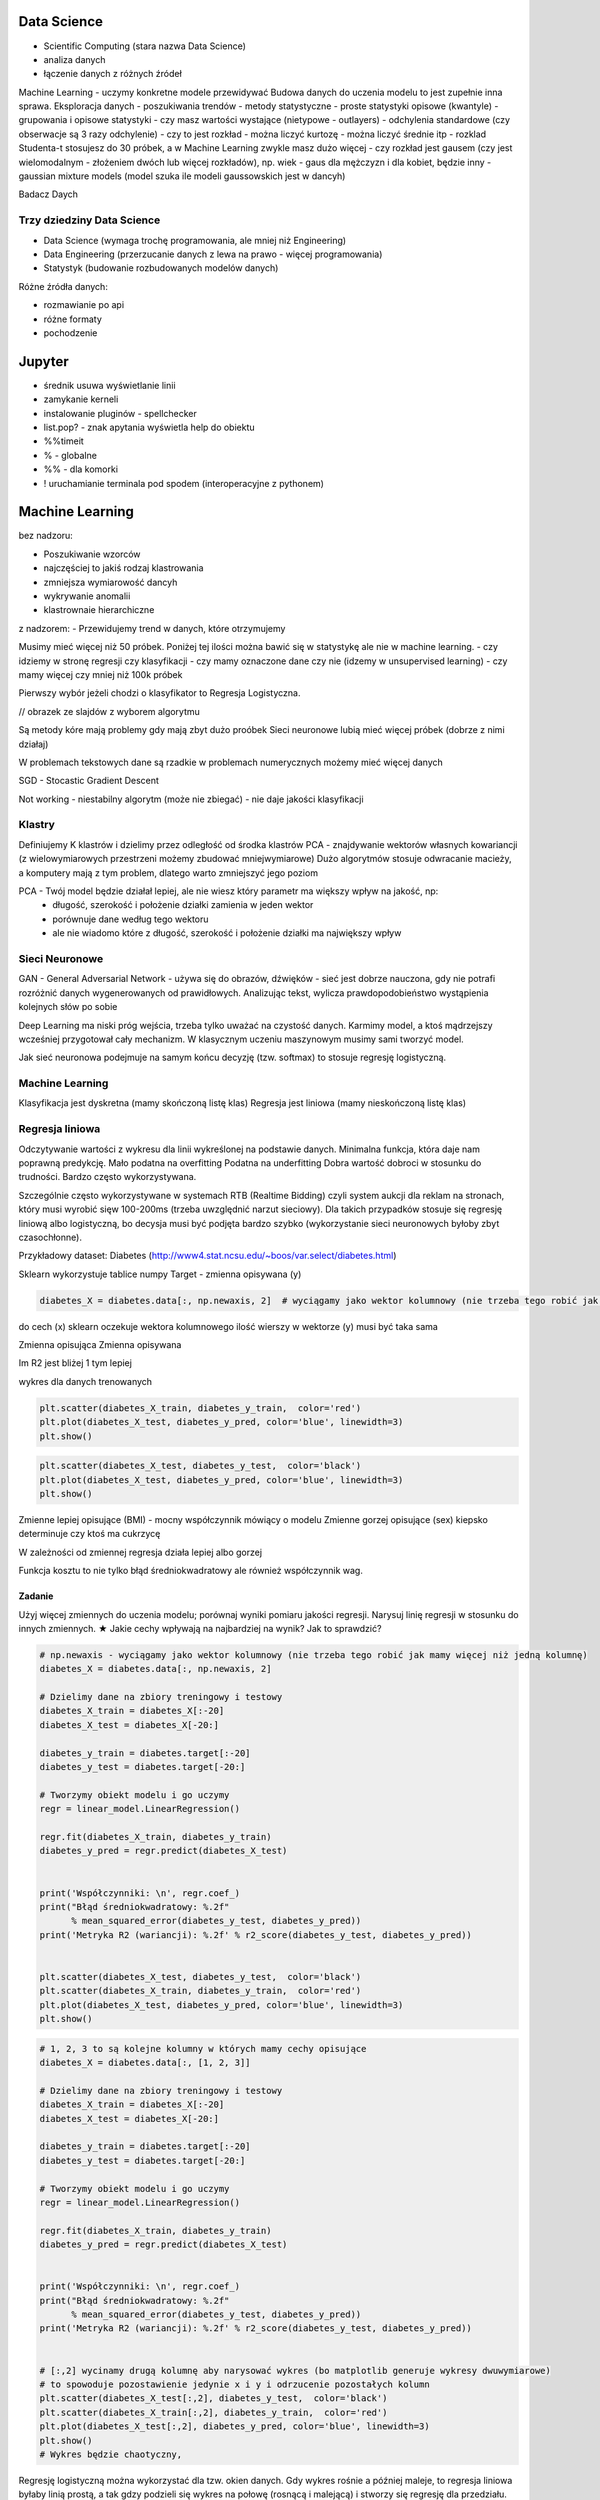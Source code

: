 .. todo::
    - Luźne notatki
    - tensorFlow
    - pyTorch
    - Julia (język programowania)
    - funkcyjne: higher order function -> przekazywanie funkcji jako argument
    - nltk - natural language toolkit
    - dodać algorytmy genetyczne
    - sklearn ma wiele datasetów, a te które mają prefix ``fetch_`` zaciągają dane z internetu bo są większe

Data Science
============
- Scientific Computing (stara nazwa Data Science)
- analiza danych
- łączenie danych z różnych źródeł

Machine Learning - uczymy konkretne modele przewidywać
Budowa danych do uczenia modelu to jest zupełnie inna sprawa.
Eksploracja danych - poszukiwania trendów
- metody statystyczne
- proste statystyki opisowe (kwantyle)
- grupowania i opisowe statystyki
- czy masz wartości wystające (nietypowe - outlayers)
- odchylenia standardowe (czy obserwacje są 3 razy odchylenie)
- czy to jest rozkład
- można liczyć kurtozę
- można liczyć średnie itp
- rozklad Studenta-t stosujesz do 30 próbek, a w Machine Learning zwykle masz dużo więcej
- czy rozkład jest gausem (czy jest wielomodalnym - złożeniem dwóch lub więcej rozkładów), np. wiek - gaus dla mężczyzn i dla kobiet, będzie inny
- gaussian mixture models (model szuka ile modeli gaussowskich jest w dancyh)

Badacz Daych


Trzy dziedziny Data Science
---------------------------
- Data Science (wymaga trochę programowania, ale mniej niż Engineering)
- Data Engineering (przerzucanie danych z lewa na prawo - więcej programowania)
- Statystyk (budowanie rozbudowanych modelów danych)

Różne źródła danych:

- rozmawianie po api
- różne formaty
- pochodzenie

Jupyter
=======
- średnik usuwa wyświetlanie linii
- zamykanie kerneli
- instalowanie pluginów - spellchecker
- list.pop? - znak apytania wyświetla help do obiektu
- %%timeit
- % - globalne
- %% - dla komorki
- ! uruchamianie terminala pod spodem (interoperacyjne z pythonem)

Machine Learning
================
bez nadzoru:

- Poszukiwanie wzorców
- najczęściej to jakiś rodzaj klastrowania
- zmniejsza wymiarowość dancyh
- wykrywanie anomalii
- klastrownaie hierarchiczne

z nadzorem:
- Przewidujemy trend w danych, które otrzymujemy


Musimy mieć więcej niż 50 próbek. Poniżej tej ilości można bawić się w statystykę ale nie w machine learning.
- czy idziemy w stronę regresji czy klasyfikacji
- czy mamy oznaczone dane czy nie (idzemy w unsupervised learning)
- czy mamy więcej czy mniej niż 100k próbek

Pierwszy wybór jeżeli chodzi o klasyfikator to Regresja Logistyczna.

// obrazek ze slajdów z wyborem algorytmu

Są metody kóre mają problemy gdy mają zbyt dużo proóbek
Sieci neuronowe lubią mieć więcej próbek (dobrze z nimi działaj)

W problemach tekstowych dane są rzadkie
w problemach numerycznych możemy mieć więcej danych


SGD - Stocastic Gradient Descent


Not working
- niestabilny algorytm (może nie zbiegać)
- nie daje jakości klasyfikacji

Klastry
-------
Definiujemy K klastrów i dzielimy przez odległość od środka klastrów
PCA - znajdywanie wektorów własnych kowariancji (z wielowymiarowych przestrzeni możemy zbudować mniejwymiarowe)
Dużo algorytmów stosuje odwracanie macieży, a komputery mają z tym problem, dlatego warto zmniejszyć jego poziom

PCA - Twój model będzie działał lepiej, ale nie wiesz który parametr ma większy wpływ na jakość, np:
    - długość, szerokość i położenie działki zamienia w jeden wektor
    - porównuje dane według tego wektoru
    - ale nie wiadomo które z długość, szerokość i położenie działki ma największy wpływ

Sieci Neuronowe
---------------
GAN - General Adversarial Network  - używa się do obrazów, dźwięków - sieć jest dobrze nauczona, gdy nie potrafi rozróżnić danych wygenerowanych od prawidłowych. Analizując tekst, wylicza prawdopodobieństwo wystąpienia kolejnych słów po sobie

Deep Learning ma niski próg wejścia, trzeba tylko uważać na czystość danych. Karmimy model, a ktoś mądrzejszy wcześniej przygotował cały mechanizm. W klasycznym uczeniu maszynowym musimy sami tworzyć model.

Jak sieć neuronowa podejmuje na samym końcu decyzję (tzw. softmax) to stosuje regresję logistyczną.

Machine Learning
----------------
Klasyfikacja jest dyskretna (mamy skończoną listę klas)
Regresja jest liniowa (mamy nieskończoną listę klas)

Regresja liniowa
----------------
Odczytywanie wartości z wykresu dla linii wykreślonej na podstawie danych.
Minimalna funkcja, która daje nam poprawną predykcję.
Mało podatna na overfitting
Podatna na underfitting
Dobra wartość dobroci w stosunku do trudności.
Bardzo często wykorzystywana.

Szczególnie często wykorzystywane w systemach RTB (Realtime Bidding) czyli system aukcji dla reklam na stronach, który musi wyrobić sięw 100-200ms (trzeba uwzględnić narzut sieciowy). Dla takich przypadków stosuje się regresję liniową albo logistyczną, bo decysja musi być podjęta bardzo szybko (wykorzystanie sieci neuronowych byłoby zbyt czasochłonne).

Przykładowy dataset: Diabetes (http://www4.stat.ncsu.edu/~boos/var.select/diabetes.html)

Sklearn wykorzystuje tablice numpy
Target - zmienna opisywana (y)

.. code-block:: python

    diabetes_X = diabetes.data[:, np.newaxis, 2]  # wyciągamy jako wektor kolumnowy (nie trzeba tego robić jak mamy więcej niż jedną kolumnę)

do cech (x) sklearn oczekuje wektora kolumnowego
ilość wierszy w wektorze (y) musi być taka sama

Zmienna opisująca
Zmienna opisywana

Im R2 jest bliżej 1 tym lepiej

wykres dla danych trenowanych

.. code-block:: python

    plt.scatter(diabetes_X_train, diabetes_y_train,  color='red')
    plt.plot(diabetes_X_test, diabetes_y_pred, color='blue', linewidth=3)
    plt.show()

.. code-block:: ptyhon

    plt.scatter(diabetes_X_test, diabetes_y_test,  color='black')
    plt.plot(diabetes_X_test, diabetes_y_pred, color='blue', linewidth=3)
    plt.show()

Zmienne lepiej opisujące (BMI) - mocny współczynnik mówiący o modelu
Zmienne gorzej opisujące (sex) kiepsko determinuje czy ktoś ma cukrzycę

W zależności od zmiennej regresja działa lepiej albo gorzej

Funkcja kosztu to nie tylko błąd średniokwadratowy ale również współczynnik wag.

Zadanie
^^^^^^^
Użyj więcej zmiennych do uczenia modelu; porównaj wyniki pomiaru jakości regresji.
Narysuj linię regresji w stosunku do innych zmiennych.
★ Jakie cechy wpływają na najbardziej na wynik? Jak to sprawdzić?

.. code-block:: python

    # np.newaxis - wyciągamy jako wektor kolumnowy (nie trzeba tego robić jak mamy więcej niż jedną kolumnę)
    diabetes_X = diabetes.data[:, np.newaxis, 2]

    # Dzielimy dane na zbiory treningowy i testowy
    diabetes_X_train = diabetes_X[:-20]
    diabetes_X_test = diabetes_X[-20:]

    diabetes_y_train = diabetes.target[:-20]
    diabetes_y_test = diabetes.target[-20:]

    # Tworzymy obiekt modelu i go uczymy
    regr = linear_model.LinearRegression()

    regr.fit(diabetes_X_train, diabetes_y_train)
    diabetes_y_pred = regr.predict(diabetes_X_test)


    print('Współczynniki: \n', regr.coef_)
    print("Błąd średniokwadratowy: %.2f"
          % mean_squared_error(diabetes_y_test, diabetes_y_pred))
    print('Metryka R2 (wariancji): %.2f' % r2_score(diabetes_y_test, diabetes_y_pred))


    plt.scatter(diabetes_X_test, diabetes_y_test,  color='black')
    plt.scatter(diabetes_X_train, diabetes_y_train,  color='red')
    plt.plot(diabetes_X_test, diabetes_y_pred, color='blue', linewidth=3)
    plt.show()


.. code-block:: python

    # 1, 2, 3 to są kolejne kolumny w których mamy cechy opisujące
    diabetes_X = diabetes.data[:, [1, 2, 3]]

    # Dzielimy dane na zbiory treningowy i testowy
    diabetes_X_train = diabetes_X[:-20]
    diabetes_X_test = diabetes_X[-20:]

    diabetes_y_train = diabetes.target[:-20]
    diabetes_y_test = diabetes.target[-20:]

    # Tworzymy obiekt modelu i go uczymy
    regr = linear_model.LinearRegression()

    regr.fit(diabetes_X_train, diabetes_y_train)
    diabetes_y_pred = regr.predict(diabetes_X_test)


    print('Współczynniki: \n', regr.coef_)
    print("Błąd średniokwadratowy: %.2f"
          % mean_squared_error(diabetes_y_test, diabetes_y_pred))
    print('Metryka R2 (wariancji): %.2f' % r2_score(diabetes_y_test, diabetes_y_pred))


    # [:,2] wycinamy drugą kolumnę aby narysować wykres (bo matplotlib generuje wykresy dwuwymiarowe)
    # to spowoduje pozostawienie jedynie x i y i odrzucenie pozostałych kolumn
    plt.scatter(diabetes_X_test[:,2], diabetes_y_test,  color='black')
    plt.scatter(diabetes_X_train[:,2], diabetes_y_train,  color='red')
    plt.plot(diabetes_X_test[:,2], diabetes_y_pred, color='blue', linewidth=3)
    plt.show()
    # Wykres będzie chaotyczny,

Regresję logistyczną można wykorzystać dla tzw. okien danych. Gdy wykres rośnie a później maleje, to regresja liniowa byłaby linią prostą, a tak gdzy podzieli się wykres na połowę (rosnącą i malejącą) i stworzy się regresję dla przedziału.

Można to łatwiej zrobić tworząc pandas dataframe i przekazując je do sklearn

Przypadek dla wielu zmiennych opisujących:

.. code-block:: python

    import pandas as pd

    dia_df = pd.DataFrame(diabetes.data, columns=diabetes.feature_names)\
        .assign(target=diabetes.target)

    # Podiał zbioru na testowy i treningowy
    dia_train = dia_df.iloc[:-20, :]
    dia_test = dia_df.iloc[-20:, :]

    lr = linear_model.LinearRegression()
    lr.fit(dia_train[['age', 'sex', 'bmi']], dia_train['target'])

    dia_test = dia_test.assign(predict=lambda x: lr.predict(x[['age', 'sex', 'bmi']]))

    print('Współczynniki: \n', lr.coef_)
    print("Błąd średniokwadratowy: %.2f"
          % mean_squared_error(dia_test['target'], lr.predict(dia_test[['age', 'sex', 'bmi']])))
    print('Metryka R2 (wariancji): %.2f' % r2_score(dia_test['target'], dia_test['predict']))

Przypadek dla jednej zmiennej opisującej:

.. code-block:: python

    import pandas as pd

    dia_df = pd.DataFrame(diabetes.data, columns=diabetes.feature_names)\
        .assign(target=diabetes.target)

    # Podiał zbioru na testowy i treningowy
    dia_train = dia_df.iloc[:-20, :]
    dia_test = dia_df.iloc[-20:, :]

    lr = linear_model.LinearRegression()
    lr.fit(dia_train[['bmi']], dia_train['target'])

    dia_test = dia_test.assign(predict=lambda x: lr.predict(x[['bmi']]))

    print('Współczynniki: \n', lr.coef_)
    print("Błąd średniokwadratowy: %.2f"
          % mean_squared_error(dia_test['target'], lr.predict(dia_test[['bmi']])))
    print('Metryka R2 (wariancji): %.2f' % r2_score(dia_test['target'], dia_test['predict']))


Modele Chernove - czy klient przedłuży umowę mając jakieś dane (analityk Ci mówi, bo dzwonił do 1000 osób i wie, że najczęściej zmieniają umowę gdy...)
- czy przedłużał wcześniej
- od kiedy jest
- czy zgłaszał jakieś problemy z umową
- jaka jest wartość abonamentu
- ile dzwoni
- możesz mierzyć dobroć oferty 0-100 czy np. nowa oferta jest dla klieta

jak sprawdzić czy klient jest zadowolony? (np. śledzić trendy na FB, czy napisał, że jest niezadowolony)
- Named Entity Recognition
- Analiza Sentymentu (jak nacechowana jest wiadomość na social media)
- Inżynieria cech z innych źródeł (typowy Data Science)

Mogą wystąpić dyskretne eventy, które wpływają na ofertę. Np jakieś wydarzenia na świecie itp które wpływają na model. np. premier błał łapówki a to jest firma publiczna, jej akcje spadną, więc trzeba uwzględnić w modelu możliwość wprowadzenia dyskretnych eventów wraz z wagą wydarzenia i wpływem na model. Tu wchodzi teoria gier i Nash

Ciężko jest przewidzieć wiek, ale łatwiej jest przewidzieć kubełki wieku (16-20, 20-25 itp). Zamieniasz problem ciągły na dyskretny. Przechodzisz z regresji na problem klasyfikacji. Nikogo nie obchodzi, że masz 26.5 roku, raczej, że jesteś w przedziale wiekowym 25-30 lat bo tak reklama jest targetowana.

Błąd średniokwadratowy (jak daleko punkty są od linii - tylko liczymy kwadraty tych odległości).
OLS - Ordinary Least Squares - można używać do czegokolwiek, trzeba mieć funkcję tylko trzeba napisać funkcję kosztu.

W zależności od danych, linia może być nie tak nachylona. np. jeżeli mamy trochę ekstremalnych wyników - które nie są ważne, to jest overfitting.

Regularyzacja - minimalizując funkcję kosztu, minimalizujesz wagi
Lasso L1 - sprowadza wartości nieistotne do zera (sprawdzić czy to nie definicja Ridge)
Ridge (dodaje regularyzację L2 wag) - sprowadza wartości nieistotne blisko do zera (sprawdzić czy to nie definicja Lasso)

Regularyzację można stosować do każdego modelu, nie tylko dla Regresji Liniowej.

Regularyzacja Ridge lub Lasso
- parametr alfa to waga regularyzacji, jak bardzo wagi wpływają na funkcję kosztu
- jak dochodzą nam parametry do modelu to trzeba zmieniać parametr alfa
- regularyzacja L1 często wywala parametry nieistotne do zera
- Czasami parametr alfa=1.0 to wyniki mogą być gorsze.
- Samo użycie regularyzacji w regresji liniowej sprowadza się do użycia modelu o innej nazwie
- Czasami dobierając parametr alfa np. 0.5 to może polepszyć wynik

Jest wersja modeli które mają CV w nazwie (Cross Walidation):
- LassoCV()
- oprócz podziału na treningowy i testowy to dzielimy jeszcze na x małych części
- trenujemy każdy przedział osobno i sprawdzamy jak błędy się rozkładają
- domyślnie jest cv=3, cv=5 daje dobre wyniki
- trzeba pamietać, aby zbiór mógł się na tyle podzielić, aby nie było tam zerowych wartości
- sam z siebie zmienia parametr alfa i próbuje znaleźć wartość dla której model będzie najlepszy na podstawie wyliczania Mean Square Errors
- ``lasso.alpha_`` można zobaczyć jaki parametr jest najlepszy

Elastic Net - ważona regularyzacja L1 i L2, i sprawdzanie która lepiej działa.

Cechy binarne w modelach liniowych dziąłają tak sobie, modele drzewiaste dobrze sobie z nią radzą.


.. code-block:: python

    # %matplotlib inline

    import matplotlib.pyplot as plt
    import numpy as np
    import pandas as pd

    from sklearn import datasets
    from sklearn.metrics import mean_squared_error
    from sklearn.metrics import r2_score
    from sklearn.linear_model import LassoCV


    COLUMNS = ['age', 'sex', 'bmi', 'bp', 's1', 's2', 's3', 's4', 's5', 's6']


    # Przygotowujemy zbiór danych
    diabetes = datasets.load_diabetes()
    dataframe = pd.DataFrame(diabetes.data, columns=diabetes.feature_names).assign(target=diabetes.target)

    # Dzielimy na zbiór danych treningowych i testowych
    dane_treningowe = dataframe.iloc[:-20, :]
    dane_testowe = dataframe.iloc[-20:, :]

    # Wybór modelu
    model = LassoCV(cv=5)

    # Nauka modelu
    model.fit(dane_treningowe[COLUMNS], dane_treningowe['target'])
    dane_testowe = dane_testowe.assign(predict=lambda df: model.predict(df[COLUMNS]))


    # Do wyświetlania
    wspolczynniki = model.coef_
    blad_sredniokwadratowy = mean_squared_error(dane_testowe['target'], model.predict(dane_testowe[COLUMNS]))
    metryka_r2_wariancji = r2_score(dane_testowe['target'], dane_testowe['predict'])

    print(f'Współczynniki: \n{wspolczynniki}')
    print(f'Błąd średniokwadratowy: {blad_sredniokwadratowy:.2f}')
    print(f'Metryka R2 (wariancji): {metryka_r2_wariancji:.2f}')


    # Wyświetlanie wykresu
    plt.plot(-pd.np.log10(model.alphas_), model.mse_path_, linestyle='--');
    plt.plot(-pd.np.log10(model.alphas_), model.mse_path_.mean(axis=1), 'k', linewidth=3);

    plt.xlabel('$-log_{10}(alpha)$');
    plt.ylabel('Mean Square Error (MSE)');


SVM
---
- Kiedyś bardziej rozpowszechnione obecnie trochę mniej
- Krenel Tricks (trik jądrowy)

Jeżeli dane nie są liniowo separowalne (tzn można przeprowadzić linię, która rozdzieli zbiór na dwie części)

Mapuje coś na jakąś funkcję np. koła i tak rozdziela punkty sprowadzając odległości od okręgu na płaszczyznę liniową (odległość punktu od okręgu)

Funkci się raczej nie pisze, używamy już istniejące.

Sara się znaleźć taką linię, która nie tylko najepiej aproxymuje punkty, ale także stara się by punkty graniczne były równoodległe od linii.

Funkcja Sinus jest przedziałami liniowa. Model polimianowy jest lepiej dopasowany.
Lepiej jest zastosować OLS i dopasować sinusoidę (np. do sygnałów z szumem warto dopasować sinusoidę)
Zwykle jednak nie znamy jaka to funkcja i trzeba szukać.

Modele wielomianowe są dużo bardziej złożone obliczeniowo.

SVM jest przydatny kiedy mamy ładne nieliniowe granice.

.. code-block:: python

    # %matplotlib inline

    import matplotlib.pyplot as plt
    import numpy as np
    import pandas as pd

    from sklearn import datasets
    from sklearn.metrics import mean_squared_error
    from sklearn.metrics import r2_score
    from sklearn.svm import SVR


    COLUMNS = ['age', 'sex', 'bmi', 'bp', 's1', 's2', 's3', 's4', 's5', 's6']


    # Przygotowujemy zbiór danych
    diabetes = datasets.load_diabetes()
    dataframe = pd.DataFrame(diabetes.data, columns=diabetes.feature_names).assign(target=diabetes.target)

    # Dzielimy na zbiór danych treningowych i testowych
    dane_treningowe = dataframe.iloc[:-20, :]
    dane_testowe = dataframe.iloc[-20:, :]

    # Wybór modelu
    model = SVR(kernel='linear', C=1e3)

    # Nauka modelu
    model.fit(dane_treningowe[COLUMNS], dane_treningowe['target'])
    dane_testowe = dane_testowe.assign(predict=lambda df: model.predict(df[COLUMNS]))


    # Do wyświetlania
    wspolczynniki = model.coef_
    blad_sredniokwadratowy = mean_squared_error(dane_testowe['target'], model.predict(dane_testowe[COLUMNS]))
    metryka_r2_wariancji = r2_score(dane_testowe['target'], dane_testowe['predict'])

    print(f'Współczynniki: \n{wspolczynniki}')
    print(f'Błąd średniokwadratowy: {blad_sredniokwadratowy:.2f}')
    print(f'Metryka R2 (wariancji): {metryka_r2_wariancji:.2f}')


Classification
--------------
.. code-block:: python

    import numpy as np
    import pandas as pd
    import matplotlib.pyplot as plt

    from sklearn import linear_model, neighbors, svm, tree, datasets
    from sklearn.model_selection import train_test_split, GridSearchCV
    from sklearn.metrics import roc_curve, roc_auc_score, classification_report
    %matplotlib inline

    plt.rcParams['figure.figsize'] = (10, 8)

    iris_ds = datasets.load_iris()

    iris = pd.DataFrame(iris_ds.data, columns=iris_ds.feature_names).assign(target=iris_ds.target)
    iris.columns = ['sepal_length', 'sepal_width', 'petal_length', 'petal_width', 'target']

    iris_train, iris_test = train_test_split(iris, test_size=0.2)


Normalizacja nazw kolumn:

.. code-block:: python

    name = iris_ds.feature_names[0]
    name.replace(' (cm)', '').replace(' ', '')

    cols = [name.replace(' (cm)', '').replace(' ', '') for name in iris_ds.feature_names]

Wyświetlanie nazw targetów:

.. code-block:: python

    >>> iris_ds.target_names
    array(['setosa', 'versicolor', 'virginica'], dtype='<U10')

# to jest później wykorzystywane do podmiany jako
# 0 - setosa
# 1 - versicolor
# 2 - virginica


Uwaga na ``train_test_split(iris, test_size=0.2)`` kiepsko działa, jeżeli jedna cecha jest słabo reprezentowana.
Np ilość osób które mają raka. Zdecydowana większość nie ma raka.
- Optymalizować nie tylko na Recall ale również F1
- Dzielisz próbki by ilość była równoreprezentowana (ale trzeba losować w zależności od wielu zmiennych opisujących)
- Szczególnie w tematach medycznych (neurologicznych) jest to często występujące: wtedy optymalizować Recall a nie precyzję.
- Trzeba losować próbki tak, by rozkład był jak najbardziej podobny do rozkładu zbioru oryginalnego
- Sprawdzasz jak bardzo zbiór oryginalny jest skrzywiony, a później coś robisz. zawsze popełniasz błąd, ale kwestia jak wielki
- Decydujesz się którą rzecz optymalizujesz, false positive czy false negative
- Recall = minimalizacja false negativów (lepiej zrobić fałszywy alarm, niż nie wykryć)

łańcuchy markova
- konwersja z reklam
- totalnie nie interesuje Cię co nie konwertuje
- patrzysz na to na czym ludzie odpadają (np. układ strony, pozycja itp)

Regresja logistyczna
--------------------
- 1 / exp(...)
- klasyfikuje na dwie części

Jeżeli mamy problem wieloklasowy, to możemy zastosować model (OVR) 1 vs rest.
Mamy klasa numer jeden (pierwszy zbiór) i reszta.
A reszta znów jest podzielona na jeden i reszta.

https://en.wikipedia.org/wiki/Precision_and_recall
https://en.wikipedia.org/wiki/Precision_and_recall#/media/File:Precisionrecall.svg

Liczymy to ilościowo, tzn. czy zgadł czy nie
Precision - ile zgadł poprawnie z wszystkich
Recall - ile false positiwów wystąpiło
F1 - średnia precyzji i recall

F1 = 2 * (precision * recall) / (precision + recall)

tp = true positives
fn = false negatives

Recall = tp / tp + fn

Type 1 i Type 2 error (częste pytanie na rozmowach kwalifikacyjnych)
- Type 1 czyli tzw. false positive - powiedzieć mężczyżnie że jest w ciąży
- Type 2 czyli tzw. false negative - ciężarnej kobiecie powiedzieć, że nie jest w ciąży

False negativy staramy się eliminować, szczególnie w sytemach medycznych

Support = ile mamy elementów w naszym zbiorze testowym

.. code-block:: python

    features = ['sepal_length', 'sepal_width']  # ['petal_width', 'petal_length'] daje lepsze wyniki
    logreg = linear_model.LogisticRegression(C=1e5)
    logreg.fit(iris_train[features], iris_train['target'])
    print(classification_report(iris_test['target'], logreg.predict(iris_test[features])))

Jak użyjemy płatków, to nasz problem jest dużo lepiej liniowo separowalny.
Jeżeli użyjemy kielichów, to cenchy bardziej się se sobą mieszają.

Dla problemów muiltiklasowych, można zamienić model na


.. code-block:: python

    logreg = linear_model.LogisticRegression(C=1e5, multi_class='multinomial', solver='sag')

Konwergencja = zbieżność
Przy minimalizacji Epsilon określa zbieżność
Jeżeli docierając do maksymalnej iteracji gradient będzie zbyt stromy, to wywali error konwergencji
Wtedy trzeba zwiększyć ilość iteracji

.. code-block:: python

    logreg = linear_model.LogisticRegression(C=1e5, multi_class='multinomial', solver='sag', max_iter=1e6)

Model sag dobrze działa dla dużych dancyh, i wtedy dobrze zbiega i nie trzeba zwiększać max_iter

.. code-block:: python

    logreg = linear_model.LogisticRegression(C=1e5, multi_class='multinomial', solver='lbfgs')

Jest szybszy, ale nie jest lepszy w optymalizacji globalnej. może błędnie wykryć minimum lokalne funkcji i błędnie pomyśleć, że jest to minimum globalne wielomianu.

Zamiana petal z sepal w tym przypadku jest dużo ważniejsze niż zmiana solvera.

SVC - modele support vector classifier
SVR - support vector regression
OVR - One vs Rest
Przestrzeń decyzyjna = pole na wykresie

.. code-block:: python


    svc = svm.LinearSVC(multi_class='ovr')
    svc = svm.LinearSVC(multi_class='crammer_singer')

    # C - parametr nieliniowości
    # Podniesienie C daje model bardziej nieliniowy
    svc = svm.SVC(kernel='rbf', C=1e3)

    svc = svm.SVC(kernel='rbf', C=1)

Mapuje funkcję nieliniową na płaszczyznę.

Ten problem jest rozsądnie liniowo separowalny i nie warto używać bardziej skąplikowanych modelów, bo może skutkować to przeuczaniem.

Teraz są popularne modele XGBoost (model drzewiasty)
Modele drzewiaste dobrze sobie radzą z cechami dyskretnymi.
Cecha dla zgadnięcia tego wyniku jest bardzo silna.

Ensamble to jest połączenie wielu modeli.
Najczęściej się to stosuje w połączeniu Modeli drzewiastych.

K-Nearest Neighbors
-------------------
To bardziej algorytm niż model. Programiści go lubią bo jest mniej matematyki.
Jest bardzo prosty.
Uczy się danych na pamięć.
Jest parametr, ``weights='uniform'`` (niezależnie od tego jak są daleko)
Ale możemy też ważyć ilu jest bliskich sąsiadów a ilu dalekich (``weights='distance'``).
Można także użyć [callable] tj. przekazać funkcję, która liczy wagi

.. code-block:: python

    def my_function(*args):
        print(args)

    knn = neighbors.KNeighborsClassifier(n_neighbors=3, weights=my_function)

Zalety:

- Super prosta
- Dane reprezentują co dostaniemy (nie ma koncepcji funkcji)
- Jeżeli problem jest super nieliniowy, to będzie działało dobrze
- zapamiętuje dane, więc jak problem będzie duży to zapamięta dużo danych
- łatwo douczać
- jest bardzo szybki

Model najczęściej wykorzystuje się w analizie danych strumieniowych.
- uczymy model, analizujemy
- dostajemy nowe dane, uczymy model i znów analizujemy
- model adaptacyjny

Modele strumieniowe
- uczone raz, tzw. offline'owe
- douczane w trakcie, tzw. online (adaptują się do naszych danych) - ciężej nad nimi panować. Jeżeli się doucza sam, to ciężko panować nad jakością tego, więc trzeba monitorować.

.. note:: ``KNeighborsClassifier()`` i ``n_neighbors`` - pisownia amerykańska, bo angielska ma u w środku

Duży model SVM może być wolniejszy

Dobór parametru ``n_neighbors`` zwykle jest na czuja.
- im więcej punktów tym więcej można sąsiadów dobrać
- standardowo zaczayna się od 5 lub 3 ale częściej 5
- różnica pomiędzy 5 a 10 mówi o gęstości punków
- zbyt duże wartości parametrów niekoniecznie wpływa na jakość

Model bardzo szybko się uczy i klasyfikuje, więc można zmieniać parametry w trakcie i monitorować.

Drzewa decyzyjne
----------------
Najszczęściej w postaci drzewa binarnego - z dwoma opcjami.
- znajdują nam formę klastrów związane z danymi
- odzworowują procesy biznesowe

Entropia - uporządkowanie lub chaotyczność układu
Gini Index - używa się jako index ekonomiczny w konktekście nierówności społecznych

Criterion # Indeks informacyjności  # The function to measure the quality of a split.
- criterion='gini'  # Gini impurity (nierówności)
- critetion='entropy'  # for the information gain
Albo chcesz dużą informacyjność albo dużą nierówność.

Przestrzenie decyzyjne są w formie prostokątów ze względu na binarność decyzji.
- inaczej rosną przyrosty wartości
- może to powodować zmniejszanie dokładności

Zalety:
- dobrze działają z wartościami kategorycznymi (lewo-prawo, mężczyzna-kobieta)
- w miarę szybkie (tak naprawdę to wiele zagnieżdżonych ifów)
- generują algorytm biznesowy pod spodem dla naszej logiki (bardzo często drzewa stosuje się tylko po to, aby odkryć klasę problemów)

Wady:
- rzadziej używane jako klasyfikatory
- przestrzenie klasyfikacyjne są prostokątne co kiepsko oddaje charakter liniowych danych
- mają tendencję do przeuczania się (ma problemy z generalizacją)
- zbyt dużo parametrów, którymi można sterować, co powoduje, że musimy sprawdzić bardzo dużo przypadków

- best jest greedy algorytm, ale czasami ten podział późniejszy jest istotniejszy niż ten który dopasował na początku.
Zawsze bierze ten który ma najwięszą wartość na wyższym stopniu.

CART - Classification and Regression Trees

W drzewach jest dużo parametrów
- ograniczanie rozbudowy drzewa
- podejmowanie losowych decyzji
- feature_importance
- drzewa można nauczyć największej ilości featerów

Kalibracja parametrów modeli
----------------------------
Greed search CV
- przeszukiwanie przestrzeni hiperparametrów
- cross validation

.. code-block:: python

    param_grid = [
      {'C': range(1, 1000, 10), 'kernel': ['linear']},
      {'C': [1, 10, 100, 1000, 1e4, 1e5], 'gamma': [0.001, 0.0001], 'kernel': ['rbf']},
    ]

    # Przejrzyj całą przestrzeń parametrów aby dobrać najlepszy model
    svc = GridSearchCV(svm.SVC(probability=True), param_grid, return_train_score=True)

    features = ['sepal_length', 'sepal_width']
    svc.fit(iris_train[features], iris_train['target'])
    print(classification_report(iris_test['target'], svc.predict(iris_test[features])))


.. code-block:: python

    >>> svc.best_estimator_
    SVC(C=100, cache_size=200, class_weight=None, coef0=0.0,
      decision_function_shape='ovr', degree=3, gamma=0.001, kernel='rbf',
      max_iter=-1, probability=True, random_state=None, shrinking=True,
      tol=0.001, verbose=False)

    >>> svc.best_params_
    {'C': 100, 'gamma': 0.001, 'kernel': 'rbf'}

    >>> svc.cv_results_
    # można przejrzeć wartości

Splity - podziały crosswalidacyjne


Ocena jakości modelu
--------------------
Aby ocenić jak dobrze model klasyfikuje, czy przeprowadza regresję, używamy wielu metryk, które mają za zadanie skupić się na poszczególnych parametrach modelu.

Dla regresji:

.. code-block:: python

    y_true = iris_test['iris_class']
    y_pred = svc.predict(iris_test[features])

    print(classification_report(y_true, y_pred))

Dla Klasyfikacji:

.. code-block:: python

    from sklearn.metrics import precision_score, recall_score, f1_score

    avg = 'macro'
    print('Precision: {:.4f}'.format(precision_score(y_true, y_pred, average=avg)))
    print('Recall: {:.4f}'.format(recall_score(y_true, y_pred, average=avg)))
    print('F1: {:.4f}'.format(f1_score(y_true, y_pred, average=avg)))


Lub dla każdej klasy jak w raporcie:
.. code-block:: python

    from sklearn.metrics import precision_recall_fscore_support

    precision, recall, f1, support = precision_recall_fscore_support(y_true, y_pred)
    precision, recall, f1, support

.. code-block:: python

    from sklearn.metrics import confusion_matrix

    cm = confusion_matrix(y_true, y_pred)

Confusion matrix
- pokazuje jak zgadywaliśmy
- najlepiej jeżeli na diagonalach jest 0 (to znaczy, że nie popełniliśmy błędów)


Jaccard similarity score:
- ile mamy elementów w części wspólnej (unii) zbirów

ROC (receiver operating characteristic)
- stosuje się dla problemów dwuklasowych
- dla wieloklasowych jest problematyczne bo trzeba podzielić na OVR
- pokazuje jak bardzo klasy są od siebie oddalone

(linia konwolucji - splotu) czyli nachodzenie na siebie rozkładów na wykresie
miara AUC - Aread under the curve - im bliżej 1.0 tym lepiej

Zgadywnie jak bardzo dobrze potrafimy klasyfikować poszczególne klasy

Jeżeli mamy wiele klas to najczęściej je uśredniamy

Najczęściej:
- confusion matrix
- zmieniamy miarę, którą optymalizujemy i wtedy dostajemy trochę inny model

Dane tekstowe
-------------
- Jak zareprezentować tekst, aby można było coś na jego temat powiedzieć?
- Dane tekstowe zazwyczaj przychodzą w formie dokumentów
- Najczęściej klasyfikujemy dokumenty i przypisujemy im klasy (spam - nie spam, pozytywny tekst - negatywny)

MTD - Macierz TD (Term-Document)
- budowanie macieży z każdego słowa w zdaniu
- bardzo dużo wierszy i kolumn
- każde słowo to osobna kolumna, a wartość to ile razy w zdaniu
- dużo rzadkich danych - słowa wspólne rzadko występują we wszystkich zdaniach
- trzeba wszystkie dane sprowadzić do małych znaków (inaczej będziemy mieli dużo wersji)
- odmiana wyrazów ma znaczenie (usuwanie liczb mnogich, fleksja - odmiana słów itp)
- trzeba uwzględnić, że w dancyh mogą być literówki
- stemer - odcinanie końcówek (databases utnie do database) - zależne od języka
- lematyzator - hasłowanie
- part of speach tagger - rozpoznawanie części mowy
- używając stemerów i lemazytorów powoduje utratę informacji (np. zamieniając databases na database, gubimy info o liczbach mnogich)
- wordnet - słowniki

W klasyfikacji spamu, wielkość liter ma znaczenie

CountVectorizer()
HashVectorizer() - częściej wykorzystywany przy dużych danych,

Dają nam sparse matrix czyli lista krotek, gdzie w naszej macieży znajduje się nasz wyraz, jest dużo zer i dlatego nie warto zapamiętywać tych danych a jedynie miejsca gdzie występują unikalne wartości

Problemy tekstowe są generalnie rzadkie, więc często będzie wykorzystywało się sparse matrix

Nie będzie stop list (stop wordów), czyli wyrazów pojawiających się tak często, że nie ma sensu ich analizować (I, and, or, itp) - zależne od języka (trzeba przekazać własną listę stopwordów).`

Można ustawić CountVectorizer(analyzer='word') ale można również ustawić na podział na zdania.

Tokenizacja - podził na wyrazy

NLTK - standardowy do analizy mowy języka polskiego
Dużo narzędzi do języka polskiego jest w Javie
- np morfeusz (analizator morfologiczny) daje nam nie tylko części mowy ale również morfen - umie rozmawiać z pythonem

Słowosieć PLWORDNET

Tokenizator
Sentence splitter - (splitowanie po kropce, ale nie uwzględnianie skrótów, m.in., itp)
Apple może znaczyć jabłko ale również i firmę
bigram - czyli okolice wyrazu Apple computers wskazuje na firmę

Term Frequency–Inverse Document Frequency (TF-IDF)
--------------------------------------------------
ma w sobie countVectorizer() oraz TfidfTransformer()
- liczy ile razy coś się pojawiło (dzieli przez ile wyrazów pojawiło się w danym dokumencie)
- waży się jeszcze przez to ile razy to się pojawiło we wszystkich dokumentach
- im częściej coś się pojawia we wszystkich dokumentach tym wyraz jest ważniejszy
- im żadziej w danym dokumencie coś się pojawiło tym ważniejsze

Nas interesuje jak często wyraz pojawia się w książce, ale nie ile razy
- książka 200 stron może mieć większą ilość wystąpień (proporcjonalnie) do książki 1000 stron

Zbiór jest zbalansowany do uczenia (wagi są od 0.0-1.0)

Cosine Similarity
- długie wektory wielowymiarowe
- Czy dokumenty są podobne do siebie? - liczymy cosinus konta wektorów
- Jeżli naszymi cechami są słowa, to jeżeli w dokuemntach są te same ilości słów - to dokumenty są takie same
- uwaga, bo słowa mogą mieć różną kolejność
- dostajemy macierz (nasze dokumenty) na diagonalach dostajemy podobieństwo dokumentów
- każdy wiersz tabelki TF-IDF to wektor (ilość słów to liczba wymiarów), wartości to częstości występowania
- często używana w modelach

Miara Levensteina
- jak bardzo jedna sekwencja jest podobna do drugiej
- nie obchodzi jej gdzie ta sekwencja występuje
- wykorzystanie difflib.SequenceMatcher(None, tekst_a, tekst_b).ratio()
- czy te literki występują na tych samych miejscach, kompletnie nie ma znaczenia znaczenie (cat i caterpillar)
- ile trzeba wprowadzić modyfikacji, aby stringi wyglądały tak samo
- często się stosuje do tekstów
- jest miarą pozycyjną

Miara Jaccarda
- można liczyć na wiele sposobów
- ile mamy elementów na przecięciu setu

Transformatory i pipeline
-------------------------
Transformer - jak transformujemy dane
Pipeline - łączy transformatory
Estimator - model

Sposób na rozszerzanie sklearn
- kolejność elementów w pipeline jest ważna
- składa się ze steps
- na każdym obiekcie wykona pipeline.fit_transform()
- można nazywać kolejne elementy pipeline
- można je podawać jako słownik (uwaga na zmieniającą się kolejność, lepiej użyć OrderedDict)
- aby uciszyć error ``sklearn.preprocessing.FunctionTransformer()`` trzeba dać ``validate=False``, ma to związek z tym, że oczekuje wartości ``float``. Transformer jest w pełni gotowy do przetwarzania danych tekstowych

Pipeline
- stosowane do oczyszczania dancyh, np. usuwania liczb mnogich, usuwania ul. os. pl. itp z nazw ulic
- jezeli jest coś bardziej skomplikowanego, to lepiej użyć klasy dziedziczącej po BaseEstimator i FunctionTransformer

Klasyfikacja dancyh tekstowych
------------------------------
SMS Spam Collection
- https://archive.ics.uci.edu/ml/machine-learning-databases/00228/smsspamcollection.zip
Dane są jako TSV (Tab Separated Values)


Naive Bayes
-----------
- Naive dlatego, że uznaje wszystkie cechy za liniowo niezależne
- dla dokumentów tekstowych jest to bardzo poprawne
- prawdopodobieństwo jest nie tylko zależne od tego ile razy wystąpiło, ale również z naszą wiedzą ekspertcką

.. code-block:: python

    from sklearn.metrics import classification_report, confusion_matrix
    from sklearn.naive_bayes import MultinomialNB
    from sklearn.feature_extraction.text import TfidfVectorizer
    from sklearn.model_selection import train_test_split
    import pandas as pd

    url = 'https://archive.ics.uci.edu/ml/machine-learning-databases/00228/smsspamcollection.zip'
    # z pliku SMSSpamCollection odczytaj plik i wczytaj
    sms = pd.read_csv(plik_danych, sep='\t', names=['is_spam', 'text'])
    train_sms, test_sms = train_test_split(sms, test_size=0.2)

    steps = [('tfidf', TfidfVectorizer()), ('cls', MultinomialNB())]
    nb_pipe = Pipeline(steps=steps)
    nb_pipe.fit(train_sms['text'], train_sms['is_spam'])

    y_pred = nb_pipe.predict(test_sms['text'])
    y_true = test_sms['is_spam']

    print(confusion_matrix(y_true, y_pred))
    print(classification_report(y_true, y_pred))


Modelowanie tematów
-------------------
- uczenie bez nadzoru
- gensim i model LDA (Latent Dirichlet Allocation)
- pakiet nie usuwa stopwordów

Metody bez nadzoru
==================
- Klastrowanie - Minus: musimy powiedzieć ile chcemy mieć klastrów
- Algorytm K-Means bardzo często wykorzystywany (liczą gdzie jest środek geometryczny punktów, a później klasyfikuje
- Batch k-means - nie bierze wszystkich danych na raz, tylko dane po kawałku
- K-Means można użyć do danych dużych (batch) oraz dla danych strumieniowych (przychodzących)
- K-Means z pamięcią i z zapominaniem
- W k-means nie przywiązywać się do nazwy klastrów (mogą być przydzielane losowo) ale zawsze ilość klastrów będzie się zgadzała
- ``MiniBatchKMeans()``
- K-Means nie bardzo sobie radzi z tym jak klastry są podzielone
- Jeżeli odległość między dwoma centroidami jest niewielka to opisują ten sam klaster
- K-Means jest prosty obliczeniowo

Dendrogramy - drzewa - przy klastrowaniu hierarchicznym możemy odcinać drzewa klastrów w hierarchii na interesującym nas poziomie zagnieżdżenia
Dendrogram - rysunej hierarhiczności klastrów w postaci drzewa

Jeżeli nie wiemy ile klastrów, to lepiej zacząć od budowania dendrogramów i zobaczenie jak dane są połączone

K-Means nie bierze geometrii - tylko odległość
Klastry Aglomeracyjne

Dryft - zmiana w danych
- np. przy mierzeniu ilości ruchu (w ciągu dnia możemy mnieć mniej wrażliwy system, a w nocy bardziej wrażliwy na pojedyńcze alarmy)

Stabilizacja klastrów
Adaptowanie modelu

PCA
---
- Analiza wektorów własnych macierzy kowariancji, które rozpinają system bazowy
- gdy mamy dużo zmiennych które są skorelowane (np. Naive Bayes nie lubi tego)
- często stosuje się do rysowania wielowymiarowych danych
- Word to weg generuje 100-300 stopni swobody i można zastosować PCA aby sprowadzić do 2 lub 3 wymiarów
- PCA jest transformatorem a nie modelem

.. code-block:: python

    # Jak dobrze wektor tłumaczy wariancję
    pca.explained_variance_ratio_

- System jest odwrócony względem wektorów
- Składa ze sobą wartości skorelowane, np. jeżeli długość działki rośnie to prawdopodonie i szerokość również, PCA złączy je ze sobą

Sieci neuronowe
---------------
SKLearn nie jest narzędziem deeplearningowym, ale ma w sobie zaimplementowane sieci neuronowe

Pojęcia:
- warstwa wejściowa
- warstwy ukryte
- warstwa wyjściowa
- Przestrzeń wag
- SGD - Stocastic Gradient Descent
- Backpopagation
- Epoki (kolejne przejścia dla propagacji)
- Label detection - wykrywanie cech z obrazka

Sieci neuronowe są dość trudne w porównaniu z innymi rodzajami

Przy analizie obrazu na wejściu są pixele w skali szarości.

``matshow`` (część ``plt.subplot`` pokazuje macież jako obrazek

Sieć neuronowa uczy się backpropagation
- w każdym przejściu sieci

Większość sieci bazuje na obrazkach 300x300 px

Preprocessing
- usuwanie kolorów
- zmniejszanie do wspólnych rozmiarów

TensorFlow
PyTorch
Caffe

Detekcja sentymentów na podstawie wyrazu twarzy która patrzy na reklamę